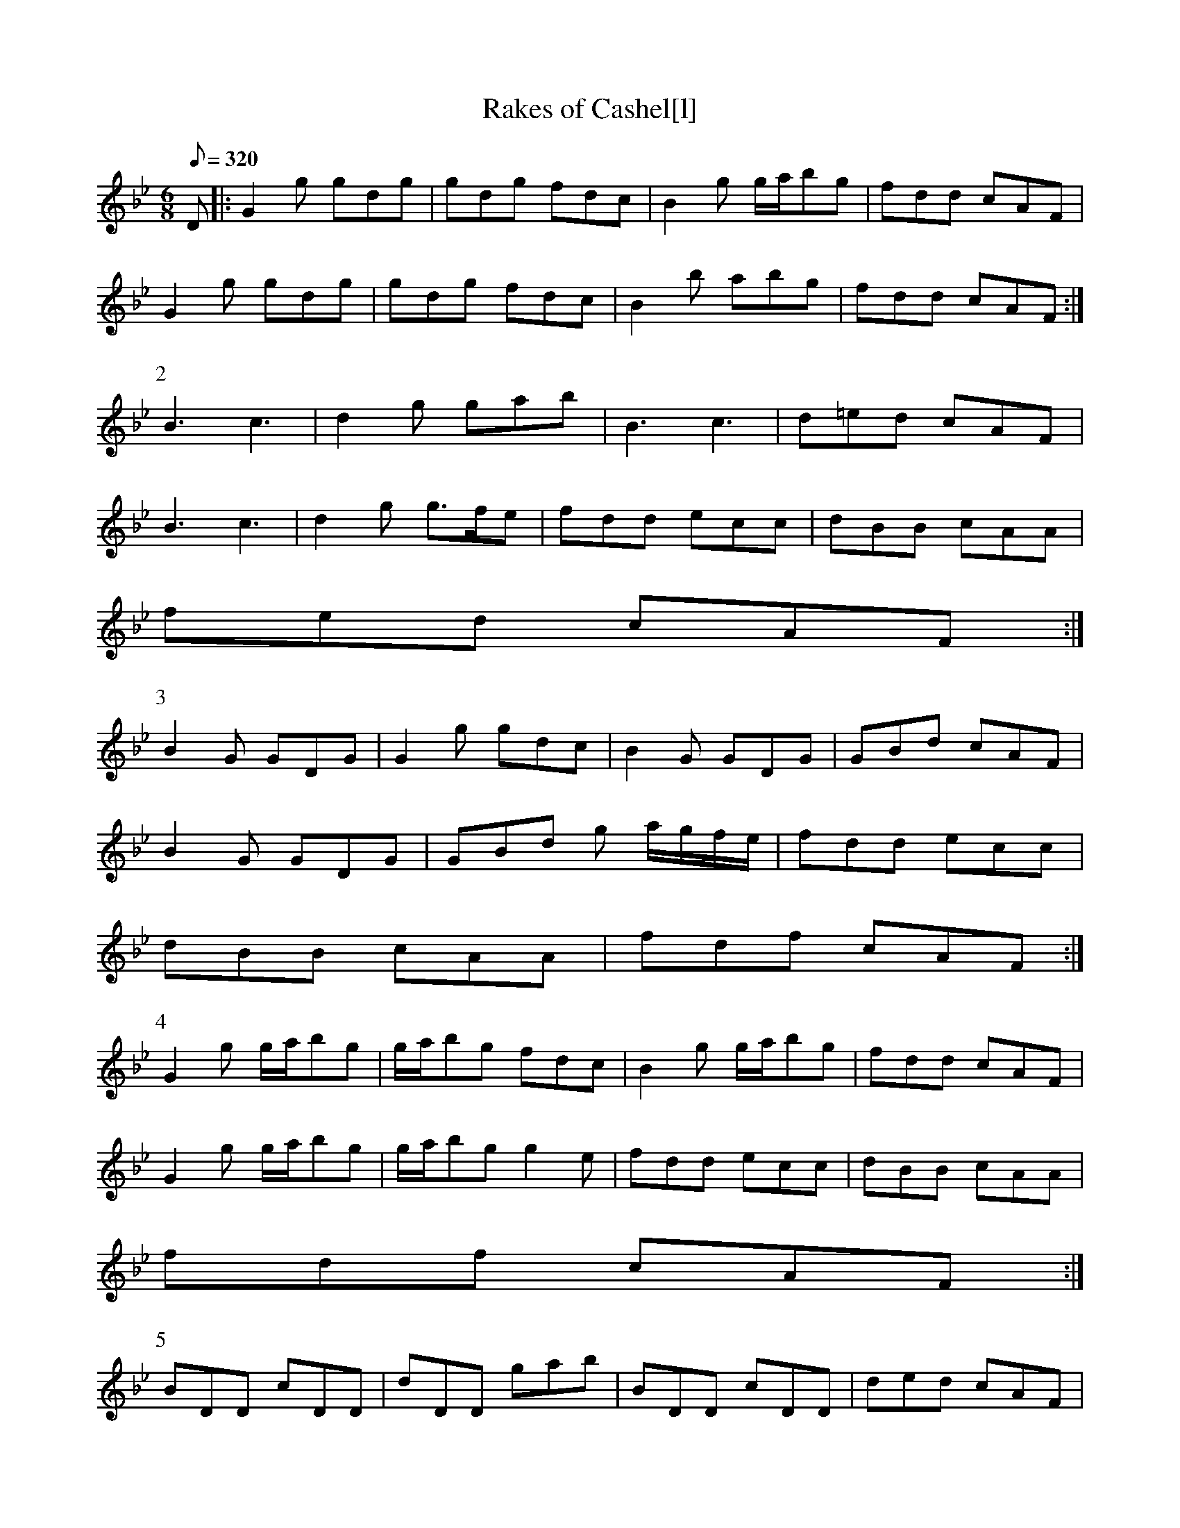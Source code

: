 X:119
T: Rakes of Cashel[l]
N: O'Farrell's Pocket Companion v.2 (Sky ed. p.67-8)
N: "Irish"
M: 6/8
R: jig
L: 1/8
Q: 320
K: Gm
D|: G2g gdg|gdg fdc|B2g g/a/bg|fdd cAF|
G2g gdg|gdg fdc|B2b abg|fdd cAF :|
P:2
B3 c3| d2g gab|B3 c3|d=ed cAF|
B3 c3|d2g g>fe|fdd ecc|dBB cAA|
fed cAF :|
P:3
B2G GDG|G2g gdc|B2G GDG|GBd cAF|
B2G GDG|GBd g a/g/f/e/|fdd ecc|
dBB cAA|fdf cAF :|
P:4
G2g g/a/bg|g/a/bg fdc|B2g g/a/bg|fdd cAF|
G2g g/a/bg|g/a/bg g2e|fdd ecc|dBB cAA|
fdf cAF :|
P:5
BDD cDD|dDD gab|BDD cDD|ded cAF|
BDD cDD|dDD g a/g/f/e/|fdd ecc|
dBB cAA|fed cAF :|
